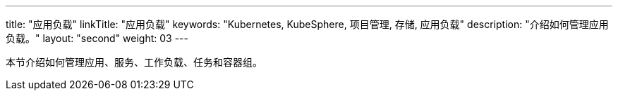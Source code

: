 ---
title: "应用负载"
linkTitle: "应用负载"
keywords: "Kubernetes, KubeSphere, 项目管理, 存储, 应用负载"
description: "介绍如何管理应用负载。"
layout: "second"
weight: 03
---


本节介绍如何管理应用、服务、工作负载、任务和容器组。
